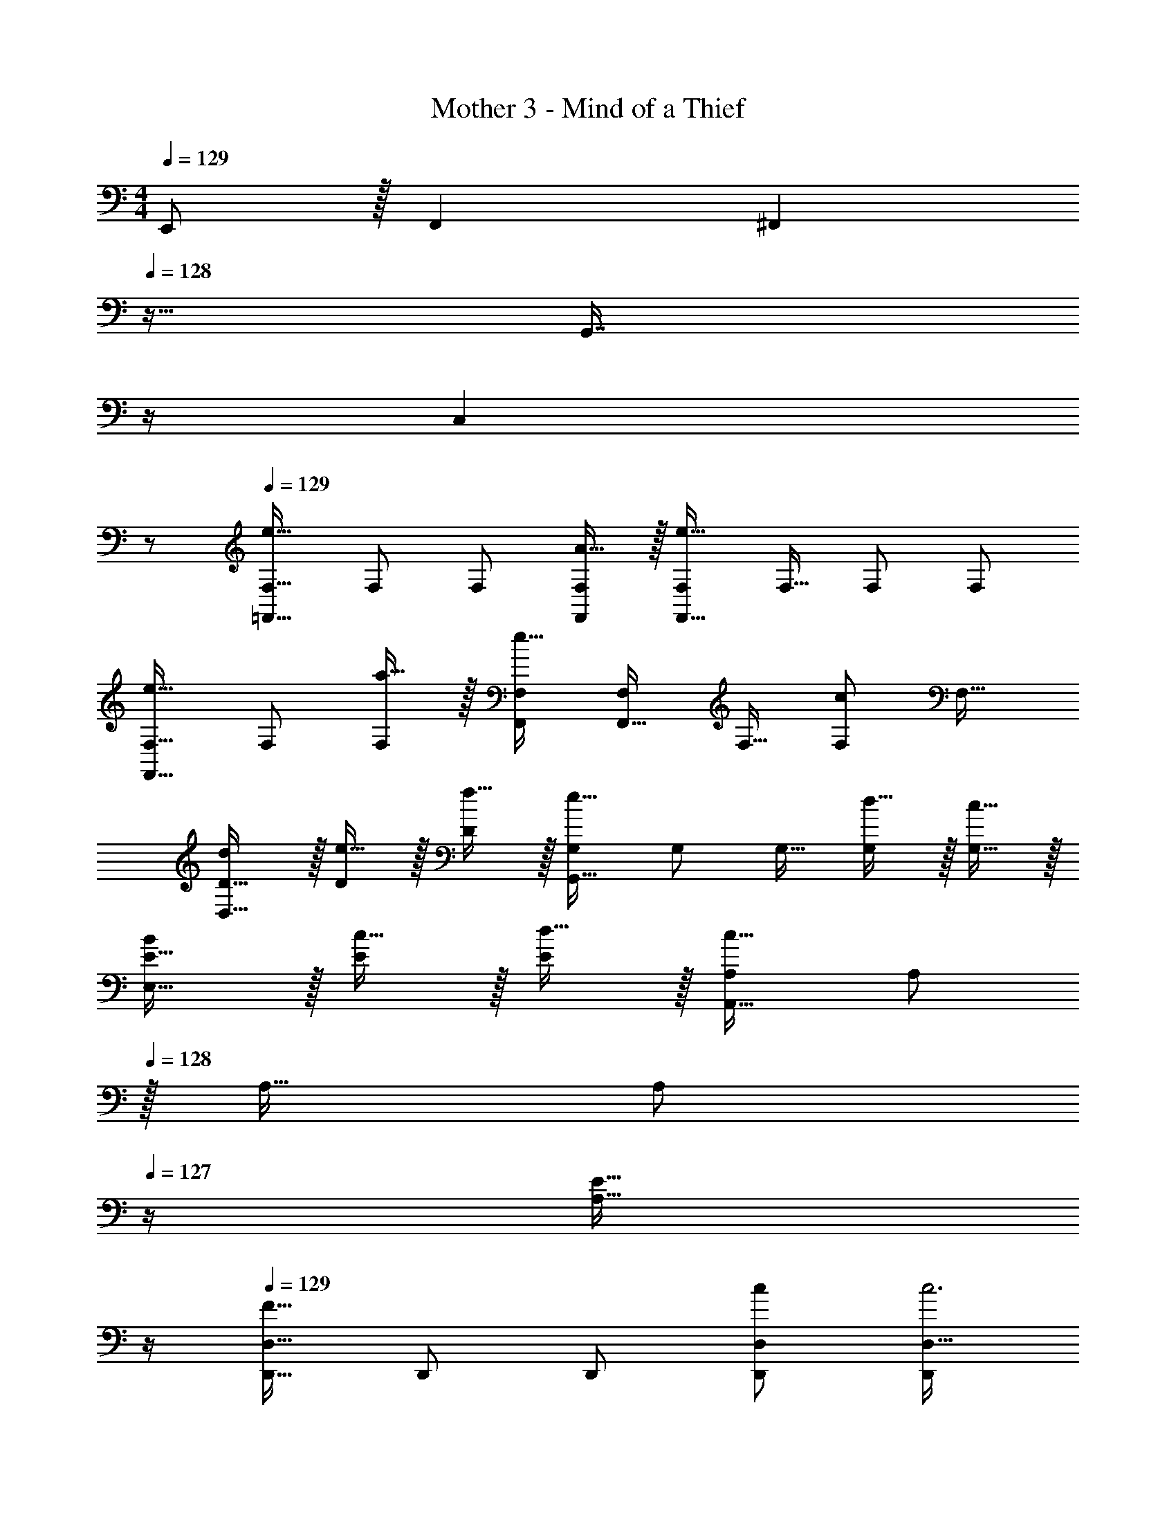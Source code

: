 X: 1
T: Mother 3 - Mind of a Thief
Z: ABC Generated by Starbound Composer
L: 1/4
M: 4/4
Q: 1/4=129
K: C
E,,/ z/32 F,, [z23/32^F,,] 
Q: 1/4=128
z9/32 [z7/32G,,7/16] 
Q: 1/4=127
z/4 
Q: 1/4=126
[z/C,] 
Q: 1/4=125
z/ 
Q: 1/4=129
[F,17/32e49/32=F,,49/32] F,/ F,/ [A15/32F,,/F,/] z/32 [F,/e63/32F,,63/32] F,15/32 F,/ F,/ 
[F,17/32e33/32F,,49/32] F,/ [a15/32F,/] z/32 [F,,/F,/e47/32] [F,/F,,63/32] F,15/32 [F,/c] [z/F,17/32] 
[d/D17/32D,49/32] z/32 [e15/32D/] z/32 [f15/32D83/160] z/32 [G,/e47/32G,,39/16] G,/ G,15/32 [d15/32G,/] z/32 [c15/32G,17/32] z/32 
[B/E17/32E,49/32] z/32 [c15/32E/] z/32 [d15/32E83/160] z/32 [A,/c63/32A,,39/16] [z15/32A,/] 
Q: 1/4=128
z/32 A,15/32 [z/4A,/] 
Q: 1/4=127
z/4 [z/4E15/32A,17/32] 
Q: 1/4=126
z/4 
Q: 1/4=129
[D,,17/32F49/32D,49/32] D,,/ D,,/ [c/D,/D,,/] [z7/32D,,/D,63/32c3] 
Q: 1/4=128
z9/32 [z7/32D,,15/32] 
Q: 1/4=127
z/4 
Q: 1/4=126
D,,/ 
Q: 1/4=125
[z/D,,17/32] 
[z/4G,,,17/32G,,49/32] 
Q: 1/4=129
z9/32 G,,,/ [c15/32G,,,/] z/32 [B15/32G,,/G,,,/] z/32 [G,,,/c137/224G,,63/32] [z33/224G,,,15/32] [z9/28d87/140] [z11/32G,,,/] [z5/32A21/32] [z/G,,,17/32] 
[F,,17/32A49/32F,49/32] F,,/ [z/F,,83/160] [G/C,,/C,39/16] [C,,/G191/32] C,,15/32 C,,/ [z/C,,17/32] 
[G,,,17/32G,,49/32] G,,,/ [z/G,,,83/160] [C,,/C,39/16] C,,/ C,,15/32 C,,/ [z/C,,17/32] 
[E,,17/32e49/32E,49/32] E,,/ E,,/ [^G15/32E,,/E,/] z/32 [z15/32E,,/e63/32E,63/32] 
Q: 1/4=128
z/32 E,,15/32 [z/4E,,/] 
Q: 1/4=127
z/4 [z/4E,,17/32] 
Q: 1/4=126
z/4 
Q: 1/4=129
[A,,,17/32e33/32A,,49/32] A,,,/ [a15/32A,,,/] z/32 [A,,,/A,,/e47/32] [z7/32A,,,/A,,63/32] 
Q: 1/4=128
z9/32 [z7/32A,,,15/32] 
Q: 1/4=127
z/4 
Q: 1/4=126
[A,,,/c] 
Q: 1/4=125
[z/A,,,17/32] 
[z/4c/D,,17/32D,49/32] 
Q: 1/4=129
z9/32 [d15/32D,,/] z/32 [e15/32D,,83/160] z/32 [G,,,/d63/32G,,39/16] G,,,/ G,,,15/32 G,,,/ [c15/32G,,,17/32] z/32 
[B/E,,17/32E,49/32] z/32 [c15/32E,,/] z/32 [d15/32E,,83/160] z/32 [A,,,/c63/32A,,39/16] [z15/32A,,,/] 
Q: 1/4=128
z/32 A,,,15/32 [z/4A,,,/] 
Q: 1/4=127
z/4 [z/4A15/32A,,,17/32] 
Q: 1/4=126
z/4 
Q: 1/4=129
[E,,17/32=G49/32E,49/32] E,,/ E,,/ [G/E,,/E,/] [E,,/G63/32E,63/32] E,,15/32 E,,/ [z/E,,17/32] 
[^D,,17/32G49/32^D,49/32] D,,/ D,,/ [d/D,,/D,/] [D,,/d63/32D,63/32] D,,15/32 D,,/ [z/D,,17/32] 
[=D,,17/32A49/32=D,49/32] D,,/ D,,/ [e/D,,/D,/] [z7/32D,,/e63/32D,63/32] 
Q: 1/4=128
z9/32 [z7/32D,,15/32] 
Q: 1/4=127
z/4 
Q: 1/4=126
D,,/ 
Q: 1/4=125
[z/D,,17/32] 
[z/4e3/7G,,,33/32G,,33/32] 
Q: 1/4=129
z25/32 d e31/32 f 
[G,,,/G,,17/32g4] z/32 D,,15/32 z/32 F,,15/32 z/32 [G,,,G,,] D,,7/16 z/32 F,,15/32 z/32 G,,15/32 z/32 
[g/A,,,/A,,17/32] z/32 [a15/32E,,15/32] z/32 [_b15/32A,,/] z/32 [z23/32A,,,A,,a47/32] 
Q: 1/4=128
z9/32 [z7/32E,,7/16] 
Q: 1/4=127
z/4 
Q: 1/4=126
[G,,15/32g] z/32 
Q: 1/4=125
A,,15/32 z/32 
[z/4D,,,/D,,17/32f4] 
Q: 1/4=129
z9/32 A,,,15/32 z/32 C,,15/32 z/32 [D,,,D,,] A,,,7/16 z/32 C,,15/32 z/32 D,,15/32 z/32 
[f/F,,,/F,,17/32] z/32 [g15/32D,,15/32] z/32 [^g15/32E,,15/32] z/32 [=g_B,,,] [E,,7/16f31/32] z/32 G,,15/32 z/32 [g15/32_B,,15/32] z/32 
[e49/32A,,,49/32A,,49/32] [A15/32A,,,/A,,/] z/32 [A,,,31/32A,,31/32e63/32] [G,,,G,,] 
[e33/32^F,,,49/32^F,,49/32] a15/32 z/32 [F,,,/F,,/e47/32] [z31/32F,,,63/32F,,63/32] c 
[G,,,49/32G,,49/32d4] [G,,,/G,,/] [G,,,63/32G,,63/32] 
[d/E,,49/32E,49/32] z/32 e15/32 z/32 f15/32 z/32 [E,,/E,/e] [z/E,,63/32E,63/32] d31/32 e2/9 z/36 d7/32 z/32 
[z81/32=F,,4c8] =F,,,15/32 F,,,/ F,,,/ 
[F,,,/32F,,4] z111/32 C,,15/32 z/32 
G,,/ z/32 F,,111/32 
G,,/ z/32 F,, A,,, B,,,7/16 z/32 C,, 
